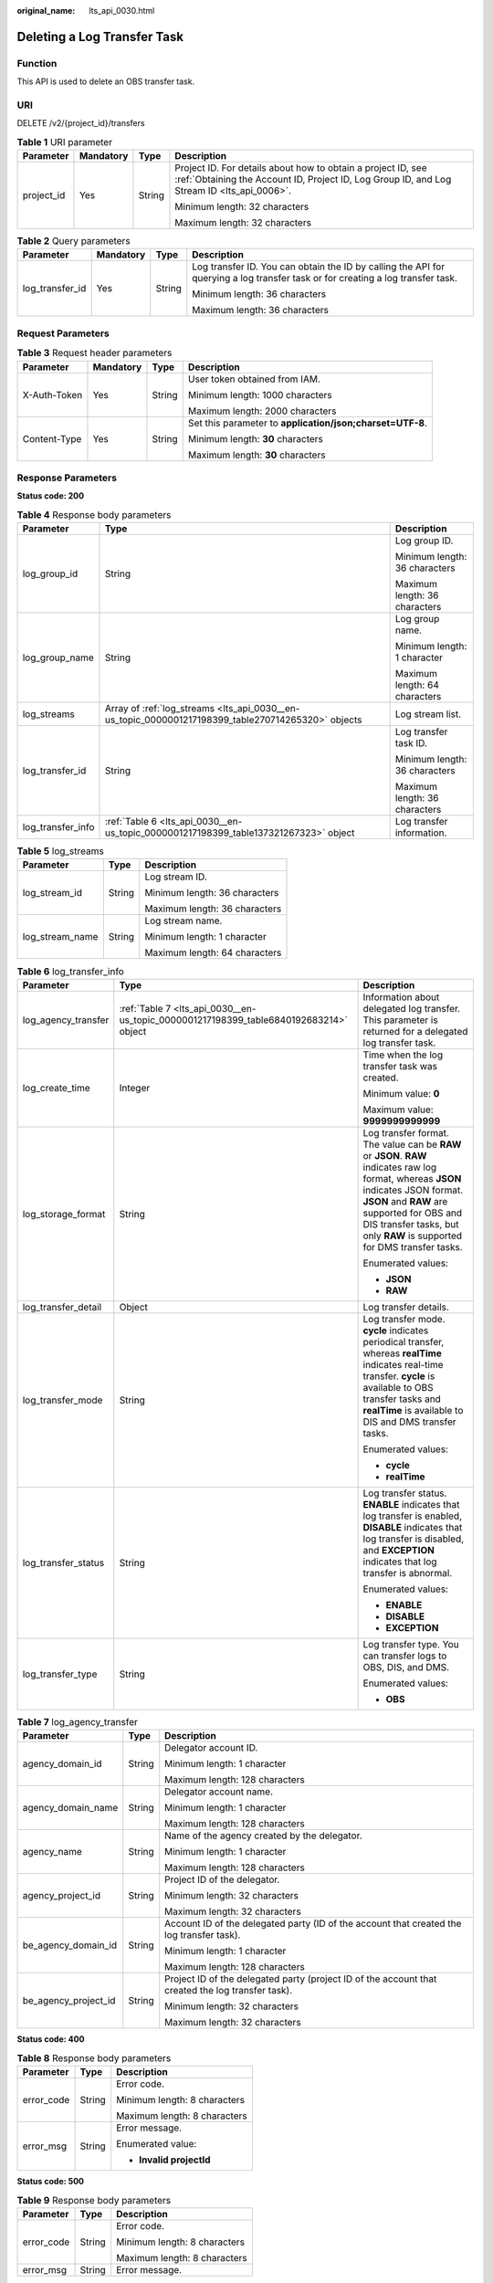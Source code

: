 :original_name: lts_api_0030.html

.. _lts_api_0030:

Deleting a Log Transfer Task
============================

Function
--------

This API is used to delete an OBS transfer task.

URI
---

DELETE /v2/{project_id}/transfers

.. table:: **Table 1** URI parameter

   +-----------------+-----------------+-----------------+------------------------------------------------------------------------------------------------------------------------------------------------------------+
   | Parameter       | Mandatory       | Type            | Description                                                                                                                                                |
   +=================+=================+=================+============================================================================================================================================================+
   | project_id      | Yes             | String          | Project ID. For details about how to obtain a project ID, see :ref:`Obtaining the Account ID, Project ID, Log Group ID, and Log Stream ID <lts_api_0006>`. |
   |                 |                 |                 |                                                                                                                                                            |
   |                 |                 |                 | Minimum length: 32 characters                                                                                                                              |
   |                 |                 |                 |                                                                                                                                                            |
   |                 |                 |                 | Maximum length: 32 characters                                                                                                                              |
   +-----------------+-----------------+-----------------+------------------------------------------------------------------------------------------------------------------------------------------------------------+

.. table:: **Table 2** Query parameters

   +-----------------+-----------------+-----------------+---------------------------------------------------------------------------------------------------------------------------------+
   | Parameter       | Mandatory       | Type            | Description                                                                                                                     |
   +=================+=================+=================+=================================================================================================================================+
   | log_transfer_id | Yes             | String          | Log transfer ID. You can obtain the ID by calling the API for querying a log transfer task or for creating a log transfer task. |
   |                 |                 |                 |                                                                                                                                 |
   |                 |                 |                 | Minimum length: 36 characters                                                                                                   |
   |                 |                 |                 |                                                                                                                                 |
   |                 |                 |                 | Maximum length: 36 characters                                                                                                   |
   +-----------------+-----------------+-----------------+---------------------------------------------------------------------------------------------------------------------------------+

Request Parameters
------------------

.. table:: **Table 3** Request header parameters

   +-----------------+-----------------+-----------------+-----------------------------------------------------------+
   | Parameter       | Mandatory       | Type            | Description                                               |
   +=================+=================+=================+===========================================================+
   | X-Auth-Token    | Yes             | String          | User token obtained from IAM.                             |
   |                 |                 |                 |                                                           |
   |                 |                 |                 | Minimum length: 1000 characters                           |
   |                 |                 |                 |                                                           |
   |                 |                 |                 | Maximum length: 2000 characters                           |
   +-----------------+-----------------+-----------------+-----------------------------------------------------------+
   | Content-Type    | Yes             | String          | Set this parameter to **application/json;charset=UTF-8**. |
   |                 |                 |                 |                                                           |
   |                 |                 |                 | Minimum length: **30** characters                         |
   |                 |                 |                 |                                                           |
   |                 |                 |                 | Maximum length: **30** characters                         |
   +-----------------+-----------------+-----------------+-----------------------------------------------------------+

Response Parameters
-------------------

**Status code: 200**

.. table:: **Table 4** Response body parameters

   +-----------------------+----------------------------------------------------------------------------------------------------+-------------------------------+
   | Parameter             | Type                                                                                               | Description                   |
   +=======================+====================================================================================================+===============================+
   | log_group_id          | String                                                                                             | Log group ID.                 |
   |                       |                                                                                                    |                               |
   |                       |                                                                                                    | Minimum length: 36 characters |
   |                       |                                                                                                    |                               |
   |                       |                                                                                                    | Maximum length: 36 characters |
   +-----------------------+----------------------------------------------------------------------------------------------------+-------------------------------+
   | log_group_name        | String                                                                                             | Log group name.               |
   |                       |                                                                                                    |                               |
   |                       |                                                                                                    | Minimum length: 1 character   |
   |                       |                                                                                                    |                               |
   |                       |                                                                                                    | Maximum length: 64 characters |
   +-----------------------+----------------------------------------------------------------------------------------------------+-------------------------------+
   | log_streams           | Array of :ref:`log_streams <lts_api_0030__en-us_topic_0000001217198399_table270714265320>` objects | Log stream list.              |
   +-----------------------+----------------------------------------------------------------------------------------------------+-------------------------------+
   | log_transfer_id       | String                                                                                             | Log transfer task ID.         |
   |                       |                                                                                                    |                               |
   |                       |                                                                                                    | Minimum length: 36 characters |
   |                       |                                                                                                    |                               |
   |                       |                                                                                                    | Maximum length: 36 characters |
   +-----------------------+----------------------------------------------------------------------------------------------------+-------------------------------+
   | log_transfer_info     | :ref:`Table 6 <lts_api_0030__en-us_topic_0000001217198399_table137321267323>` object               | Log transfer information.     |
   +-----------------------+----------------------------------------------------------------------------------------------------+-------------------------------+

.. _lts_api_0030__en-us_topic_0000001217198399_table270714265320:

.. table:: **Table 5** log_streams

   +-----------------------+-----------------------+-------------------------------+
   | Parameter             | Type                  | Description                   |
   +=======================+=======================+===============================+
   | log_stream_id         | String                | Log stream ID.                |
   |                       |                       |                               |
   |                       |                       | Minimum length: 36 characters |
   |                       |                       |                               |
   |                       |                       | Maximum length: 36 characters |
   +-----------------------+-----------------------+-------------------------------+
   | log_stream_name       | String                | Log stream name.              |
   |                       |                       |                               |
   |                       |                       | Minimum length: 1 character   |
   |                       |                       |                               |
   |                       |                       | Maximum length: 64 characters |
   +-----------------------+-----------------------+-------------------------------+

.. _lts_api_0030__en-us_topic_0000001217198399_table137321267323:

.. table:: **Table 6** log_transfer_info

   +-----------------------+---------------------------------------------------------------------------------------+---------------------------------------------------------------------------------------------------------------------------------------------------------------------------------------------------------------------------------------------------------------+
   | Parameter             | Type                                                                                  | Description                                                                                                                                                                                                                                                   |
   +=======================+=======================================================================================+===============================================================================================================================================================================================================================================================+
   | log_agency_transfer   | :ref:`Table 7 <lts_api_0030__en-us_topic_0000001217198399_table6840192683214>` object | Information about delegated log transfer. This parameter is returned for a delegated log transfer task.                                                                                                                                                       |
   +-----------------------+---------------------------------------------------------------------------------------+---------------------------------------------------------------------------------------------------------------------------------------------------------------------------------------------------------------------------------------------------------------+
   | log_create_time       | Integer                                                                               | Time when the log transfer task was created.                                                                                                                                                                                                                  |
   |                       |                                                                                       |                                                                                                                                                                                                                                                               |
   |                       |                                                                                       | Minimum value: **0**                                                                                                                                                                                                                                          |
   |                       |                                                                                       |                                                                                                                                                                                                                                                               |
   |                       |                                                                                       | Maximum value: **9999999999999**                                                                                                                                                                                                                              |
   +-----------------------+---------------------------------------------------------------------------------------+---------------------------------------------------------------------------------------------------------------------------------------------------------------------------------------------------------------------------------------------------------------+
   | log_storage_format    | String                                                                                | Log transfer format. The value can be **RAW** or **JSON**. **RAW** indicates raw log format, whereas **JSON** indicates JSON format. **JSON** and **RAW** are supported for OBS and DIS transfer tasks, but only **RAW** is supported for DMS transfer tasks. |
   |                       |                                                                                       |                                                                                                                                                                                                                                                               |
   |                       |                                                                                       | Enumerated values:                                                                                                                                                                                                                                            |
   |                       |                                                                                       |                                                                                                                                                                                                                                                               |
   |                       |                                                                                       | -  **JSON**                                                                                                                                                                                                                                                   |
   |                       |                                                                                       | -  **RAW**                                                                                                                                                                                                                                                    |
   +-----------------------+---------------------------------------------------------------------------------------+---------------------------------------------------------------------------------------------------------------------------------------------------------------------------------------------------------------------------------------------------------------+
   | log_transfer_detail   | Object                                                                                | Log transfer details.                                                                                                                                                                                                                                         |
   +-----------------------+---------------------------------------------------------------------------------------+---------------------------------------------------------------------------------------------------------------------------------------------------------------------------------------------------------------------------------------------------------------+
   | log_transfer_mode     | String                                                                                | Log transfer mode. **cycle** indicates periodical transfer, whereas **realTime** indicates real-time transfer. **cycle** is available to OBS transfer tasks and **realTime** is available to DIS and DMS transfer tasks.                                      |
   |                       |                                                                                       |                                                                                                                                                                                                                                                               |
   |                       |                                                                                       | Enumerated values:                                                                                                                                                                                                                                            |
   |                       |                                                                                       |                                                                                                                                                                                                                                                               |
   |                       |                                                                                       | -  **cycle**                                                                                                                                                                                                                                                  |
   |                       |                                                                                       | -  **realTime**                                                                                                                                                                                                                                               |
   +-----------------------+---------------------------------------------------------------------------------------+---------------------------------------------------------------------------------------------------------------------------------------------------------------------------------------------------------------------------------------------------------------+
   | log_transfer_status   | String                                                                                | Log transfer status. **ENABLE** indicates that log transfer is enabled, **DISABLE** indicates that log transfer is disabled, and **EXCEPTION** indicates that log transfer is abnormal.                                                                       |
   |                       |                                                                                       |                                                                                                                                                                                                                                                               |
   |                       |                                                                                       | Enumerated values:                                                                                                                                                                                                                                            |
   |                       |                                                                                       |                                                                                                                                                                                                                                                               |
   |                       |                                                                                       | -  **ENABLE**                                                                                                                                                                                                                                                 |
   |                       |                                                                                       | -  **DISABLE**                                                                                                                                                                                                                                                |
   |                       |                                                                                       | -  **EXCEPTION**                                                                                                                                                                                                                                              |
   +-----------------------+---------------------------------------------------------------------------------------+---------------------------------------------------------------------------------------------------------------------------------------------------------------------------------------------------------------------------------------------------------------+
   | log_transfer_type     | String                                                                                | Log transfer type. You can transfer logs to OBS, DIS, and DMS.                                                                                                                                                                                                |
   |                       |                                                                                       |                                                                                                                                                                                                                                                               |
   |                       |                                                                                       | Enumerated values:                                                                                                                                                                                                                                            |
   |                       |                                                                                       |                                                                                                                                                                                                                                                               |
   |                       |                                                                                       | -  **OBS**                                                                                                                                                                                                                                                    |
   +-----------------------+---------------------------------------------------------------------------------------+---------------------------------------------------------------------------------------------------------------------------------------------------------------------------------------------------------------------------------------------------------------+

.. _lts_api_0030__en-us_topic_0000001217198399_table6840192683214:

.. table:: **Table 7** log_agency_transfer

   +-----------------------+-----------------------+---------------------------------------------------------------------------------------------------+
   | Parameter             | Type                  | Description                                                                                       |
   +=======================+=======================+===================================================================================================+
   | agency_domain_id      | String                | Delegator account ID.                                                                             |
   |                       |                       |                                                                                                   |
   |                       |                       | Minimum length: 1 character                                                                       |
   |                       |                       |                                                                                                   |
   |                       |                       | Maximum length: 128 characters                                                                    |
   +-----------------------+-----------------------+---------------------------------------------------------------------------------------------------+
   | agency_domain_name    | String                | Delegator account name.                                                                           |
   |                       |                       |                                                                                                   |
   |                       |                       | Minimum length: 1 character                                                                       |
   |                       |                       |                                                                                                   |
   |                       |                       | Maximum length: 128 characters                                                                    |
   +-----------------------+-----------------------+---------------------------------------------------------------------------------------------------+
   | agency_name           | String                | Name of the agency created by the delegator.                                                      |
   |                       |                       |                                                                                                   |
   |                       |                       | Minimum length: 1 character                                                                       |
   |                       |                       |                                                                                                   |
   |                       |                       | Maximum length: 128 characters                                                                    |
   +-----------------------+-----------------------+---------------------------------------------------------------------------------------------------+
   | agency_project_id     | String                | Project ID of the delegator.                                                                      |
   |                       |                       |                                                                                                   |
   |                       |                       | Minimum length: 32 characters                                                                     |
   |                       |                       |                                                                                                   |
   |                       |                       | Maximum length: 32 characters                                                                     |
   +-----------------------+-----------------------+---------------------------------------------------------------------------------------------------+
   | be_agency_domain_id   | String                | Account ID of the delegated party (ID of the account that created the log transfer task).         |
   |                       |                       |                                                                                                   |
   |                       |                       | Minimum length: 1 character                                                                       |
   |                       |                       |                                                                                                   |
   |                       |                       | Maximum length: 128 characters                                                                    |
   +-----------------------+-----------------------+---------------------------------------------------------------------------------------------------+
   | be_agency_project_id  | String                | Project ID of the delegated party (project ID of the account that created the log transfer task). |
   |                       |                       |                                                                                                   |
   |                       |                       | Minimum length: 32 characters                                                                     |
   |                       |                       |                                                                                                   |
   |                       |                       | Maximum length: 32 characters                                                                     |
   +-----------------------+-----------------------+---------------------------------------------------------------------------------------------------+

**Status code: 400**

.. table:: **Table 8** Response body parameters

   +-----------------------+-----------------------+------------------------------+
   | Parameter             | Type                  | Description                  |
   +=======================+=======================+==============================+
   | error_code            | String                | Error code.                  |
   |                       |                       |                              |
   |                       |                       | Minimum length: 8 characters |
   |                       |                       |                              |
   |                       |                       | Maximum length: 8 characters |
   +-----------------------+-----------------------+------------------------------+
   | error_msg             | String                | Error message.               |
   |                       |                       |                              |
   |                       |                       | Enumerated value:            |
   |                       |                       |                              |
   |                       |                       | -  **Invalid projectId**     |
   +-----------------------+-----------------------+------------------------------+

**Status code: 500**

.. table:: **Table 9** Response body parameters

   +-----------------------+-----------------------+------------------------------+
   | Parameter             | Type                  | Description                  |
   +=======================+=======================+==============================+
   | error_code            | String                | Error code.                  |
   |                       |                       |                              |
   |                       |                       | Minimum length: 8 characters |
   |                       |                       |                              |
   |                       |                       | Maximum length: 8 characters |
   +-----------------------+-----------------------+------------------------------+
   | error_msg             | String                | Error message.               |
   +-----------------------+-----------------------+------------------------------+

Example Request
---------------

Deleting a log transfer task based on the task ID

.. code-block:: text

   DELETE https://{endpoint}/v2/{project_id}/transfers

   /v2/{project_id}/transfers?log_transfer_id=cfc43c45-9edc-4a03-8578-0eb00cxxxxxx

Example Response
----------------

**Status code: 200**

The log transfer task is deleted.

.. code-block::

   {
       "log_group_id" : "9a7e2183-2d6d-4732-9a9b-e897fd4e49e0",
       "log_group_name" : "lts-group-kafka",
       "log_streams" : [{
               "log_stream_id" : "839dac89-35af-4db2-ab4a-a7dda0d0d3f8",
               "log_stream_name" : "lts-topic-kafka"
           }
       ],
       "log_transfer_id" : "ddced522-233a-4181-a5fc-7b458c819afc",
       "log_transfer_info" : {
           "log_create_time" : 1634802241847,
           "log_storage_format" : "JSON",
           "log_agency_transfer" : {
               "agency_domain_id" : "1d26cc8c86a840e28a4f8d0d078xxxxx",
               "agency_domain_name" : "paas_apm_z004xxxxx_xx",
               "agency_name" : "test20210325",
               "agency_project_id" : "2a473356cca5487f8373be891bfxxxxx",
               "be_agency_domain_id" : "1d26cc8c86a840e28a4f8d0d078xxxxx",
               "be_agency_project_id" : "2a473356cca5487f8373be891bfxxxxx"
           },
           "log_transfer_detail" : {
          //The following parameters are returned for an OBS transfer task:
           "obs_period":2,
           "obs_prefix_name":"",
           "obs_period_unit":"min",
           "obs_transfer_path":"/0002/LogTanks/xxx/",
           "obs_bucket_name":"0002",
           "obs_encrypted_enable":false,
           "obs_dir_pre_fix_name":"",
           "obs_time_zone": "UTC+01:00",
           "obs_time_zone_id": "Africa/Lagos",
          //The following parameters are returned for a DIS transfer task:
           "dis_id":"xxxxx",
           "dis_name":"xxxxxx"
          //The following parameters are returned for a DMS transfer task:
           "kafka_id":"xxxxxx",
           "kafka_topic":"xxxxx"
           },
           "log_transfer_mode":"cycle",
           "log_transfer_status":"ENABLE",
           "log_transfer_type":"OBS"
       }
   }

**Status code: 400**

Invalid request. Modify the request based on the description in **error_msg** before a retry.

.. code-block::

   {
     "error_code" : "LTS.0207",
     "error_msg" : "The log stream is associated by transfer"
   }

**Status code: 500**

The server has received the request but encountered an internal error.

.. code-block::

   {
     "error_code" : "LTS.0010",
     "error_msg" : "The system encountered an internal error"
   }

Status Codes
------------

+-------------+-----------------------------------------------------------------------------------------------+
| Status Code | Description                                                                                   |
+=============+===============================================================================================+
| 200         | The log transfer task is deleted.                                                             |
+-------------+-----------------------------------------------------------------------------------------------+
| 400         | Invalid request. Modify the request based on the description in **error_msg** before a retry. |
+-------------+-----------------------------------------------------------------------------------------------+
| 500         | The server has received the request but encountered an internal error.                        |
+-------------+-----------------------------------------------------------------------------------------------+

Error Codes
-----------

For details, see :ref:`Error Codes <lts_02_0021>`.
